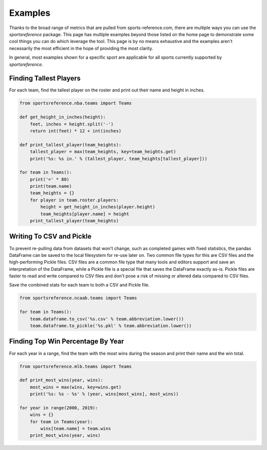 Examples
========

Thanks to the broad range of metrics that are pulled from sports-reference.com,
there are multiple ways you can use the `sportsreference` package. This page has
multiple examples beyond those listed on the home page to demonstrate some cool
things you can do which leverage the tool. This page is by no means exhaustive
and the examples aren't necessarily the most efficient in the hope of providing
the most clarity.

In general, most examples shown for a specific sport are applicable for all
sports currently supported by `sportsreference`.

Finding Tallest Players
-----------------------
For each team, find the tallest player on the roster and print out their name
and height in inches.

.. code-block:: python

    from sportsreference.nba.teams import Teams

    def get_height_in_inches(height):
        feet, inches = height.split('-')
        return int(feet) * 12 + int(inches)

    def print_tallest_player(team_heights):
        tallest_player = max(team_heights, key=team_heights.get)
        print('%s: %s in.' % (tallest_player, team_heights[tallest_player]))

    for team in Teams():
        print('=' * 80)
        print(team.name)
        team_heights = {}
        for player in team.roster.players:
            height = get_height_in_inches(player.height)
            team_heights[player.name] = height
        print_tallest_player(team_heights)

Writing To CSV and Pickle
-------------------------
To prevent re-pulling data from datasets that won't change, such as completed
games with fixed statistics, the pandas DataFrame can be saved to the local
filesystem for re-use later on. Two common file types for this are CSV files and
the high-performing Pickle files. CSV files are a common file type that many
tools and editors support and save an interpretation of the DataFrame, while a
Pickle file is a special file that saves the DataFrame exactly as-is. Pickle
files are faster to read and write compared to CSV files and don't pose a risk
of missing or altered data compared to CSV files.

Save the combined stats for each team to both a CSV and Pickle file.

.. code-block:: python

    from sportsreference.ncaab.teams import Teams

    for team in Teams():
        team.dataframe.to_csv('%s.csv' % team.abbreviation.lower())
        team.dataframe.to_pickle('%s.pkl' % team.abbreviation.lower())

Finding Top Win Percentage By Year
----------------------------------
For each year in a range, find the team with the most wins during the season and
print their name and the win total.

.. code-block:: python

    from sportsreference.mlb.teams import Teams

    def print_most_wins(year, wins):
        most_wins = max(wins, key=wins.get)
        print('%s: %s - %s' % (year, wins[most_wins], most_wins))

    for year in range(2000, 2019):
        wins = {}
        for team in Teams(year):
            wins[team.name] = team.wins
        print_most_wins(year, wins)
